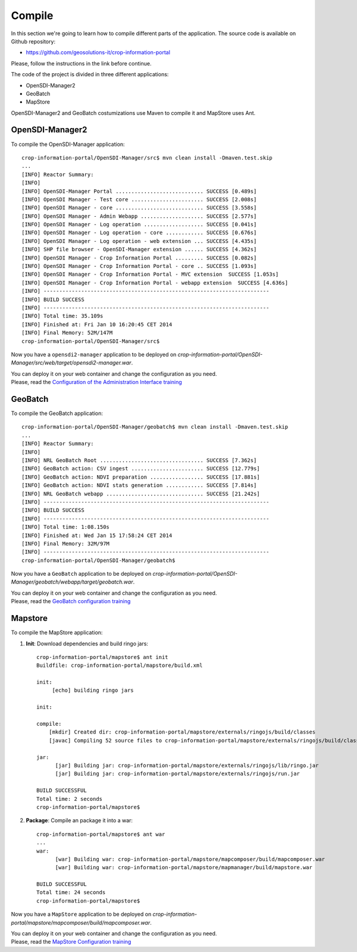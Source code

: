 .. module:: cippak.maintenance.compile
   :synopsis: Learn how to compile the platform.

.. cippak.maintenance.compile:

=======
Compile
=======


In this section we're going to learn how to compile different parts of the application. The source code is available on Github repository: 

* https://github.com/geosolutions-it/crop-information-portal

Please, follow the instructions in the link before continue.

The code of the project is divided in three different applications:

* OpenSDI-Manager2
* GeoBatch
* MapStore

OpenSDI-Manager2 and GeoBatch costumizations use Maven to compile it and MapStore uses Ant.

OpenSDI-Manager2
----------------

To compile the OpenSDI-Manager application::

	crop-information-portal/OpenSDI-Manager/src$ mvn clean install -Dmaven.test.skip
	...
	[INFO] Reactor Summary:
	[INFO] 
	[INFO] OpenSDI-Manager Portal ............................ SUCCESS [0.489s]
	[INFO] OpenSDI Manager - Test core ....................... SUCCESS [2.008s]
	[INFO] OpenSDI Manager - core ............................ SUCCESS [3.558s]
	[INFO] OpenSDI Manager - Admin Webapp .................... SUCCESS [2.577s]
	[INFO] OpenSDI Manager - Log operation ................... SUCCESS [0.041s]
	[INFO] OpenSDI Manager - Log operation - core ............ SUCCESS [0.676s]
	[INFO] OpenSDI Manager - Log operation - web extension ... SUCCESS [4.435s]
	[INFO] SHP file browser - OpenSDI-Manager extension ...... SUCCESS [4.362s]
	[INFO] OpenSDI Manager - Crop Information Portal ......... SUCCESS [0.082s]
	[INFO] OpenSDI Manager - Crop Information Portal - core .. SUCCESS [1.093s]
	[INFO] OpenSDI Manager - Crop Information Portal - MVC extension  SUCCESS [1.053s]
	[INFO] OpenSDI Manager - Crop Information Portal - webapp extension  SUCCESS [4.636s]
	[INFO] ------------------------------------------------------------------------
	[INFO] BUILD SUCCESS
	[INFO] ------------------------------------------------------------------------
	[INFO] Total time: 35.109s
	[INFO] Finished at: Fri Jan 10 16:20:45 CET 2014
	[INFO] Final Memory: 52M/147M
	crop-information-portal/OpenSDI-Manager/src$

Now you have a ``opensdi2-manager`` application to be deployed on `crop-information-portal/OpenSDI-Manager/src/web/target/opensdi2-manager.war`. 

| You can deploy it on your web container and change the configuration as you need.
| Please, read the `Configuration of the Administration Interface training <../admin/conf/admin/configuration.html>`_

GeoBatch
--------

To compile the GeoBatch application::

	crop-information-portal/OpenSDI-Manager/geobatch$ mvn clean install -Dmaven.test.skip
	...
	[INFO] Reactor Summary:
	[INFO] 
	[INFO] NRL GeoBatch Root ................................. SUCCESS [7.362s]
	[INFO] GeoBatch action: CSV ingest ....................... SUCCESS [12.779s]
	[INFO] GeoBatch action: NDVI preparation ................. SUCCESS [17.881s]
	[INFO] GeoBatch action: NDVI stats generation ............ SUCCESS [7.814s]
	[INFO] NRL GeoBatch webapp ............................... SUCCESS [21.242s]
	[INFO] ------------------------------------------------------------------------
	[INFO] BUILD SUCCESS
	[INFO] ------------------------------------------------------------------------
	[INFO] Total time: 1:08.150s
	[INFO] Finished at: Wed Jan 15 17:58:24 CET 2014
	[INFO] Final Memory: 32M/97M
	[INFO] ------------------------------------------------------------------------
	crop-information-portal/OpenSDI-Manager/geobatch$

Now you have a ``GeoBatch`` application to be deployed on `crop-information-portal/OpenSDI-Manager/geobatch/webapp/target/geobatch.war`. 

| You can deploy it on your web container and change the configuration as you need.
| Please, read the `GeoBatch configuration training <../admin/conf/geobatch/index.html>`_


Mapstore
--------

To compile the MapStore application:


1. **Init**: Download dependencies and build ringo jars::

	crop-information-portal/mapstore$ ant init
	Buildfile: crop-information-portal/mapstore/build.xml

	init:
	     [echo] building ringo jars

	init:

	compile:
	    [mkdir] Created dir: crop-information-portal/mapstore/externals/ringojs/build/classes
	    [javac] Compiling 52 source files to crop-information-portal/mapstore/externals/ringojs/build/classes

	jar:
	      [jar] Building jar: crop-information-portal/mapstore/externals/ringojs/lib/ringo.jar
	      [jar] Building jar: crop-information-portal/mapstore/externals/ringojs/run.jar

	BUILD SUCCESSFUL
	Total time: 2 seconds
	crop-information-portal/mapstore$ 

2. **Package**: Compile an package it into a war::

	crop-information-portal/mapstore$ ant war
	...
	war:
	      [war] Building war: crop-information-portal/mapstore/mapcomposer/build/mapcomposer.war
	      [war] Building war: crop-information-portal/mapstore/mapmanager/build/mapstore.war

	BUILD SUCCESSFUL
	Total time: 24 seconds
	crop-information-portal/mapstore$ 

Now you have a ``MapStore`` application to be deployed on `crop-information-portal/mapstore/mapcomposer/build/mapcomposer.war`. 

| You can deploy it on your web container and change the configuration as you need.
| Please, read the `MapStore Configuration training <../admin/conf/mapstore/configuration.html>`_